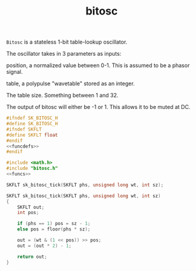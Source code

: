 #+TITLE: bitosc
=Bitosc= is a stateless 1-bit table-lookup oscillator.

The oscillator takes in 3 parameters as inputs:

position, a normalized value between 0-1. This is
assumed to be a phasor signal.

table, a polypulse "wavetable" stored as an integer.

The table size. Something between 1 and 32.

The output of bitosc will either be -1 or 1. This allows it
to be muted at DC.

#+NAME: bitosc.h
#+BEGIN_SRC c :tangle bitosc.h
#ifndef SK_BITOSC_H
#define SK_BITOSC_H
#ifndef SKFLT
#define SKFLT float
#endif
<<funcdefs>>
#endif
#+END_SRC

#+NAME: bitosc.c
#+BEGIN_SRC c :tangle bitosc.c
#include <math.h>
#include "bitosc.h"
<<funcs>>
#+END_SRC

#+NAME: funcdefs
#+BEGIN_SRC c
SKFLT sk_bitosc_tick(SKFLT phs, unsigned long wt, int sz);
#+END_SRC

#+NAME: funcs
#+BEGIN_SRC c
SKFLT sk_bitosc_tick(SKFLT phs, unsigned long wt, int sz)
{
    SKFLT out;
    int pos;

    if (phs == 1) pos = sz - 1;
    else pos = floor(phs * sz);

    out = (wt & (1 << pos)) >> pos;
    out = (out * 2) - 1;

    return out;
}
#+END_SRC
